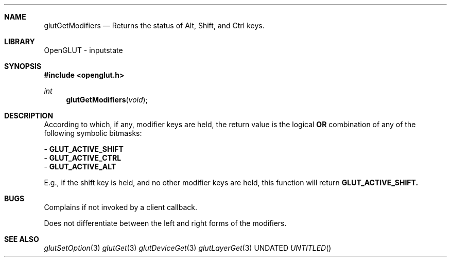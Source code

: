.\" Copyright 2004, the OpenGLUT contributors
.Dt GLUTGETMODIFIERS 3 LOCAL
.Dd
.Sh NAME
.Nm glutGetModifiers
.Nd Returns the status of Alt, Shift, and Ctrl keys.
.Sh LIBRARY
OpenGLUT - inputstate
.Sh SYNOPSIS
.In openglut.h
.Ft  int
.Fn glutGetModifiers "void"
.Sh DESCRIPTION
According to which, if any, modifier keys are held,
the return value is the logical 
.Bf Sy
 OR
.Ef
 combination
of any of the following symbolic bitmasks:
.Pp
 - 
.Bf Sy
 GLUT_ACTIVE_SHIFT
.Ef
 
 - 
.Bf Sy
 GLUT_ACTIVE_CTRL
.Ef
 
 - 
.Bf Sy
 GLUT_ACTIVE_ALT
.Ef
 
.Pp
E.g., if the shift key is held, and no other modifier
keys are held, this function will return 
.Bf Sy
 GLUT_ACTIVE_SHIFT.
.Ef
 
.Pp
.Sh BUGS
Complains if not invoked by a client callback.
.Pp
Does not differentiate between the left and right forms of the modifiers.
.Pp
.Sh SEE ALSO
.Xr glutSetOption 3
.Xr glutGet 3
.Xr glutDeviceGet 3
.Xr glutLayerGet 3
.fl
.sp 3
